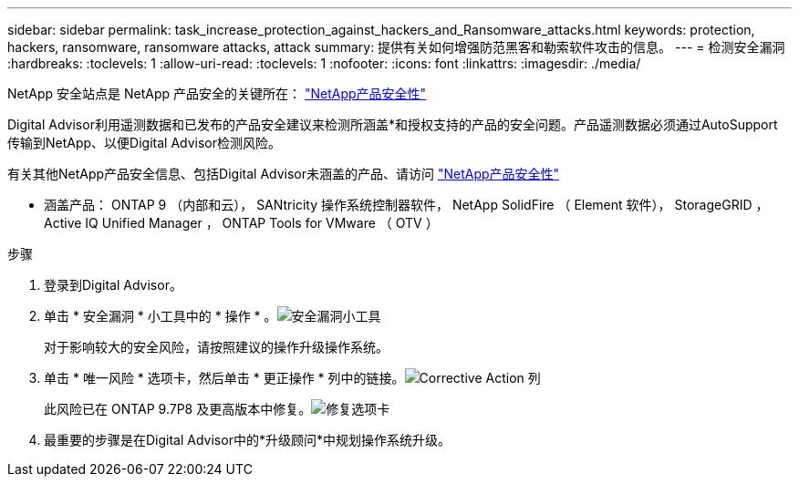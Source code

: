 ---
sidebar: sidebar 
permalink: task_increase_protection_against_hackers_and_Ransomware_attacks.html 
keywords: protection, hackers, ransomware, ransomware attacks, attack 
summary: 提供有关如何增强防范黑客和勒索软件攻击的信息。 
---
= 检测安全漏洞
:hardbreaks:
:toclevels: 1
:allow-uri-read: 
:toclevels: 1
:nofooter: 
:icons: font
:linkattrs: 
:imagesdir: ./media/


[role="lead"]
NetApp 安全站点是 NetApp 产品安全的关键所在： link:https://security.netapp.com["NetApp产品安全性"^]

Digital Advisor利用遥测数据和已发布的产品安全建议来检测所涵盖*和授权支持的产品的安全问题。产品遥测数据必须通过AutoSupport 传输到NetApp、以便Digital Advisor检测风险。

有关其他NetApp产品安全信息、包括Digital Advisor未涵盖的产品、请访问 link:https://security.netapp.com["NetApp产品安全性"^]

* 涵盖产品： ONTAP 9 （内部和云）， SANtricity 操作系统控制器软件， NetApp SolidFire （ Element 软件）， StorageGRID ， Active IQ Unified Manager ， ONTAP Tools for VMware （ OTV ）

.步骤
. 登录到Digital Advisor。
. 单击 * 安全漏洞 * 小工具中的 * 操作 * 。image:Security_Image 1 Ransomware attacks.png["安全漏洞小工具"]
+
对于影响较大的安全风险，请按照建议的操作升级操作系统。

. 单击 * 唯一风险 * 选项卡，然后单击 * 更正操作 * 列中的链接。image:Corrective Action_Image 2 Ransomware attacks.png["Corrective Action 列"]
+
此风险已在 ONTAP 9.7P8 及更高版本中修复。image:Remediations_Image 3 Ransomware attacks.png["修复选项卡"]

. 最重要的步骤是在Digital Advisor中的*升级顾问*中规划操作系统升级。

